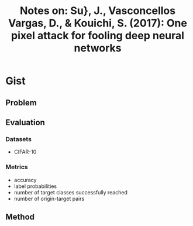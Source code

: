 #+TITLE: Notes on: Su}, J., Vasconcellos Vargas, D., & Kouichi, S. (2017): One pixel attack for fooling deep neural networks

* Gist

** Problem

** Evaluation

*** Datasets

- CIFAR-10

*** Metrics

- accuracy
- label probabilities
- number of target classes successfully reached
- number of origin-target pairs

** Method
